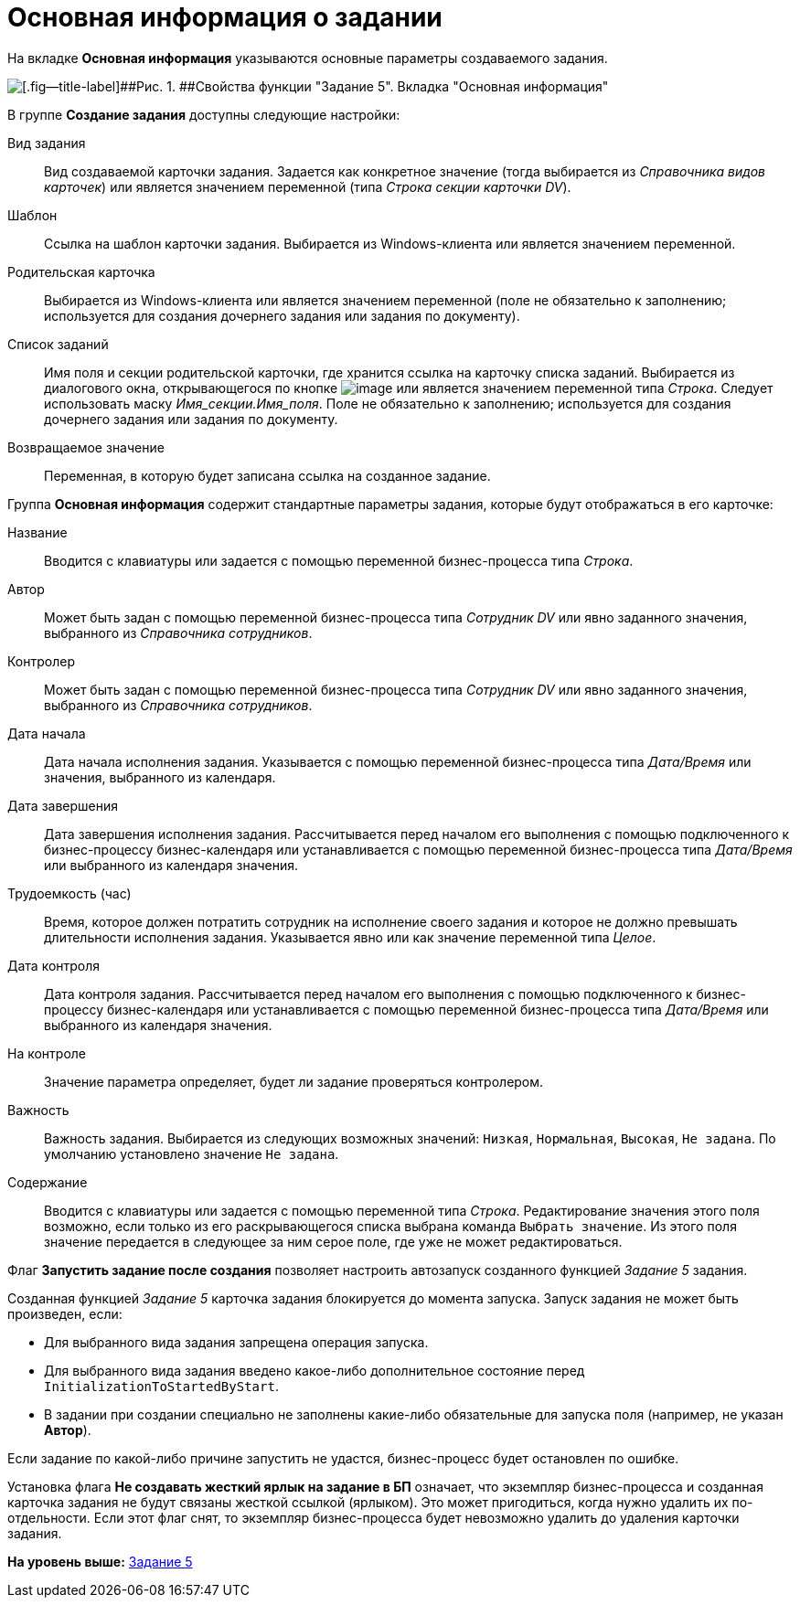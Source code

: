 =  Основная информация о задании

На вкладке [.keyword]*Основная информация* указываются основные параметры создаваемого задания.   

image::Parameters_Task5_BasicData.png[[.fig--title-label]##Рис. 1. ##Свойства функции "Задание 5". Вкладка "Основная информация"]

В группе [.keyword]*Создание задания* доступны следующие настройки:

Вид задания::
  Вид создаваемой карточки задания. Задается как конкретное значение (тогда выбирается из [.dfn .term]_Справочника видов карточек_) или является значением переменной (типа [.dfn .term]_Строка секции карточки DV_).
Шаблон::
  Ссылка на шаблон карточки задания. Выбирается из Windows-клиента или является значением переменной.
Родительская карточка::
  Выбирается из Windows-клиента или является значением переменной (поле не обязательно к заполнению; используется для создания дочернего задания или задания по документу).
Список заданий::
  Имя поля и секции родительской карточки, где хранится ссылка на карточку списка заданий. Выбирается из диалогового окна, открывающегося по кнопке image:Buttons/Three_Dots.png[image] или является значением переменной типа [.dfn .term]_Строка_. Следует использовать маску [.keyword .parmname]_Имя_секции.Имя_поля_. Поле не обязательно к заполнению; используется для создания дочернего задания или задания по документу.
Возвращаемое значение::
  Переменная, в которую будет записана ссылка на созданное задание.

Группа [.keyword]*Основная информация* содержит стандартные параметры задания, которые будут отображаться в его карточке:

Название::
  Вводится с клавиатуры или задается с помощью переменной бизнес-процесса типа [.dfn .term]_Строка_.
Автор::
  Может быть задан с помощью переменной бизнес-процесса типа [.dfn .term]_Сотрудник DV_ или явно заданного значения, выбранного из [.dfn .term]_Справочника сотрудников_.
Контролер::
  Может быть задан с помощью переменной бизнес-процесса типа [.dfn .term]_Сотрудник DV_ или явно заданного значения, выбранного из [.dfn .term]_Справочника сотрудников_.
Дата начала::
  Дата начала исполнения задания. Указывается с помощью переменной бизнес-процесса типа [.dfn .term]_Дата/Время_ или значения, выбранного из календаря.
Дата завершения::
  Дата завершения исполнения задания. Рассчитывается перед началом его выполнения с помощью подключенного к бизнес-процессу бизнес-календаря или устанавливается с помощью переменной бизнес-процесса типа [.dfn .term]_Дата/Время_ или выбранного из календаря значения.
Трудоемкость (час)::
  Время, которое должен потратить сотрудник на исполнение своего задания и которое не должно превышать длительности исполнения задания. Указывается явно или как значение переменной типа [.dfn .term]_Целое_.
Дата контроля::
  Дата контроля задания. Рассчитывается перед началом его выполнения с помощью подключенного к бизнес-процессу бизнес-календаря или устанавливается с помощью переменной бизнес-процесса типа [.dfn .term]_Дата/Время_ или выбранного из календаря значения.
На контроле::
  Значение параметра определяет, будет ли задание проверяться контролером.
Важность::
  Важность задания. Выбирается из следующих возможных значений: [.kbd .ph .userinput]`Низкая`, [.kbd .ph .userinput]`Нормальная`, [.kbd .ph .userinput]`Высокая`, [.kbd .ph .userinput]`Не задана`. По умолчанию установлено значение [.kbd .ph .userinput]`Не задана`.
Содержание::
  Вводится с клавиатуры или задается с помощью переменной типа [.dfn .term]_Строка_. Редактирование значения этого поля возможно, если только из его раскрывающегося списка выбрана команда [.kbd .ph .userinput]`Выбрать значение`. Из этого поля значение передается в следующее за ним серое поле, где уже не может редактироваться.

Флаг [.keyword]*Запустить задание после создания* позволяет настроить автозапуск созданного функцией [.dfn .term]_Задание 5_ задания.

Созданная функцией [.dfn .term]_Задание 5_ карточка задания блокируется до момента запуска. Запуск задания не может быть произведен, если:

* Для выбранного вида задания запрещена операция запуска.
* Для выбранного вида задания введено какое-либо дополнительное состояние перед `InitializationToStartedByStart`.
* В задании при создании специально не заполнены какие-либо обязательные для запуска поля (например, не указан [.keyword]*Автор*).

Если задание по какой-либо причине запустить не удастся, бизнес-процесс будет остановлен по ошибке.

Установка флага [.keyword]*Не создавать жесткий ярлык на задание в БП* означает, что экземпляр бизнес-процесса и созданная карточка задания не будут связаны жесткой ссылкой (ярлыком). Это может пригодиться, когда нужно удалить их по-отдельности. Если этот флаг снят, то экземпляр бизнес-процесса будет невозможно удалить до удаления карточки задания.

*На уровень выше:* xref:Function_Task5.adoc[Задание 5]
